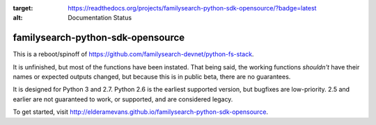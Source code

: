 .. image:: https://readthedocs.org/projects/familysearch-python-sdk-opensource/badge/?version=latest
:target: https://readthedocs.org/projects/familysearch-python-sdk-opensource/?badge=latest
:alt: Documentation Status

familysearch-python-sdk-opensource
==================================
This is a reboot/spinoff of https://github.com/familysearch-devnet/python-fs-stack.

It is unfinished, but most of the functions have been instated. That being said, the working functions *shouldn't* have their names or expected outputs changed, but because this is in public beta, there are no guarantees.

It is designed for Python 3 and 2.7. Python 2.6 is the earliest supported version, but bugfixes are low-priority. 2.5 and earlier are not guaranteed to work, or supported, and are considered legacy.

To get started, visit http://elderamevans.github.io/familysearch-python-sdk-opensource.
